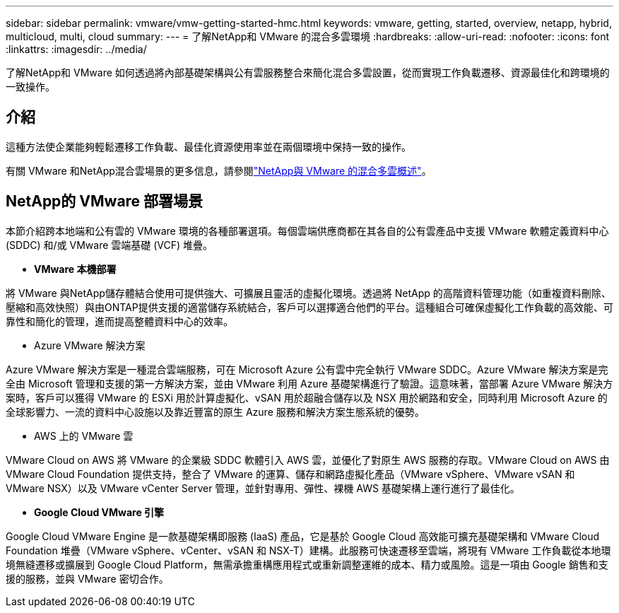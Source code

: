 ---
sidebar: sidebar 
permalink: vmware/vmw-getting-started-hmc.html 
keywords: vmware, getting, started, overview, netapp, hybrid, multicloud, multi, cloud 
summary:  
---
= 了解NetApp和 VMware 的混合多雲環境
:hardbreaks:
:allow-uri-read: 
:nofooter: 
:icons: font
:linkattrs: 
:imagesdir: ../media/


[role="lead"]
了解NetApp和 VMware 如何透過將內部基礎架構與公有雲服務整合來簡化混合多雲設置，從而實現工作負載遷移、資源最佳化和跨環境的一致操作。



== 介紹

這種方法使企業能夠輕鬆遷移工作負載、最佳化資源使用率並在兩個環境中保持一致的操作。

有關 VMware 和NetApp混合雲場景的更多信息，請參閱link:https://docs.netapp.com/us-en/netapp-solutions-cloud/vmware/vmw-hybrid-overview.html#vmware-cloud-options-in-public-cloud["NetApp與 VMware 的混合多雲概述"^]。



== NetApp的 VMware 部署場景

本節介紹跨本地端和公有雲的 VMware 環境的各種部署選項。每個雲端供應商都在其各自的公有雲產品中支援 VMware 軟體定義資料中心 (SDDC) 和/或 VMware 雲端基礎 (VCF) 堆疊。

* *VMware 本機部署*


將 VMware 與NetApp儲存體結合使用可提供強大、可擴展且靈活的虛擬化環境。透過將 NetApp 的高階資料管理功能（如重複資料刪除、壓縮和高效快照）與由ONTAP提供支援的適當儲存系統結合，客戶可以選擇適合他們的平台。這種組合可確保虛擬化工作負載的高效能、可靠性和簡化的管理，進而提高整體資料中心的效率。

* Azure VMware 解決方案


Azure VMware 解決方案是一種混合雲端服務，可在 Microsoft Azure 公有雲中完全執行 VMware SDDC。Azure VMware 解決方案是完全由 Microsoft 管理和支援的第一方解決方案，並由 VMware 利用 Azure 基礎架構進行了驗證。這意味著，當部署 Azure VMware 解決方案時，客戶可以獲得 VMware 的 ESXi 用於計算虛擬化、vSAN 用於超融合儲存以及 NSX 用於網路和安全，同時利用 Microsoft Azure 的全球影響力、一流的資料中心設施以及靠近豐富的原生 Azure 服務和解決方案生態系統的優勢。

* AWS 上的 VMware 雲


VMware Cloud on AWS 將 VMware 的企業級 SDDC 軟體引入 AWS 雲，並優化了對原生 AWS 服務的存取。VMware Cloud on AWS 由 VMware Cloud Foundation 提供支持，整合了 VMware 的運算、儲存和網路虛擬化產品（VMware vSphere、VMware vSAN 和 VMware NSX）以及 VMware vCenter Server 管理，並針對專用、彈性、裸機 AWS 基礎架構上運行進行了最佳化。

* *Google Cloud VMware 引擎*


Google Cloud VMware Engine 是一款基礎架構即服務 (IaaS) 產品，它是基於 Google Cloud 高效能可擴充基礎架構和 VMware Cloud Foundation 堆疊（VMware vSphere、vCenter、vSAN 和 NSX-T）建構。此服務可快速遷移至雲端，將現有 VMware 工作負載從本地環境無縫遷移或擴展到 Google Cloud Platform，無需承擔重構應用程式或重新調整運維的成本、精力或風險。這是一項由 Google 銷售和支援的服務，並與 VMware 密切合作。

